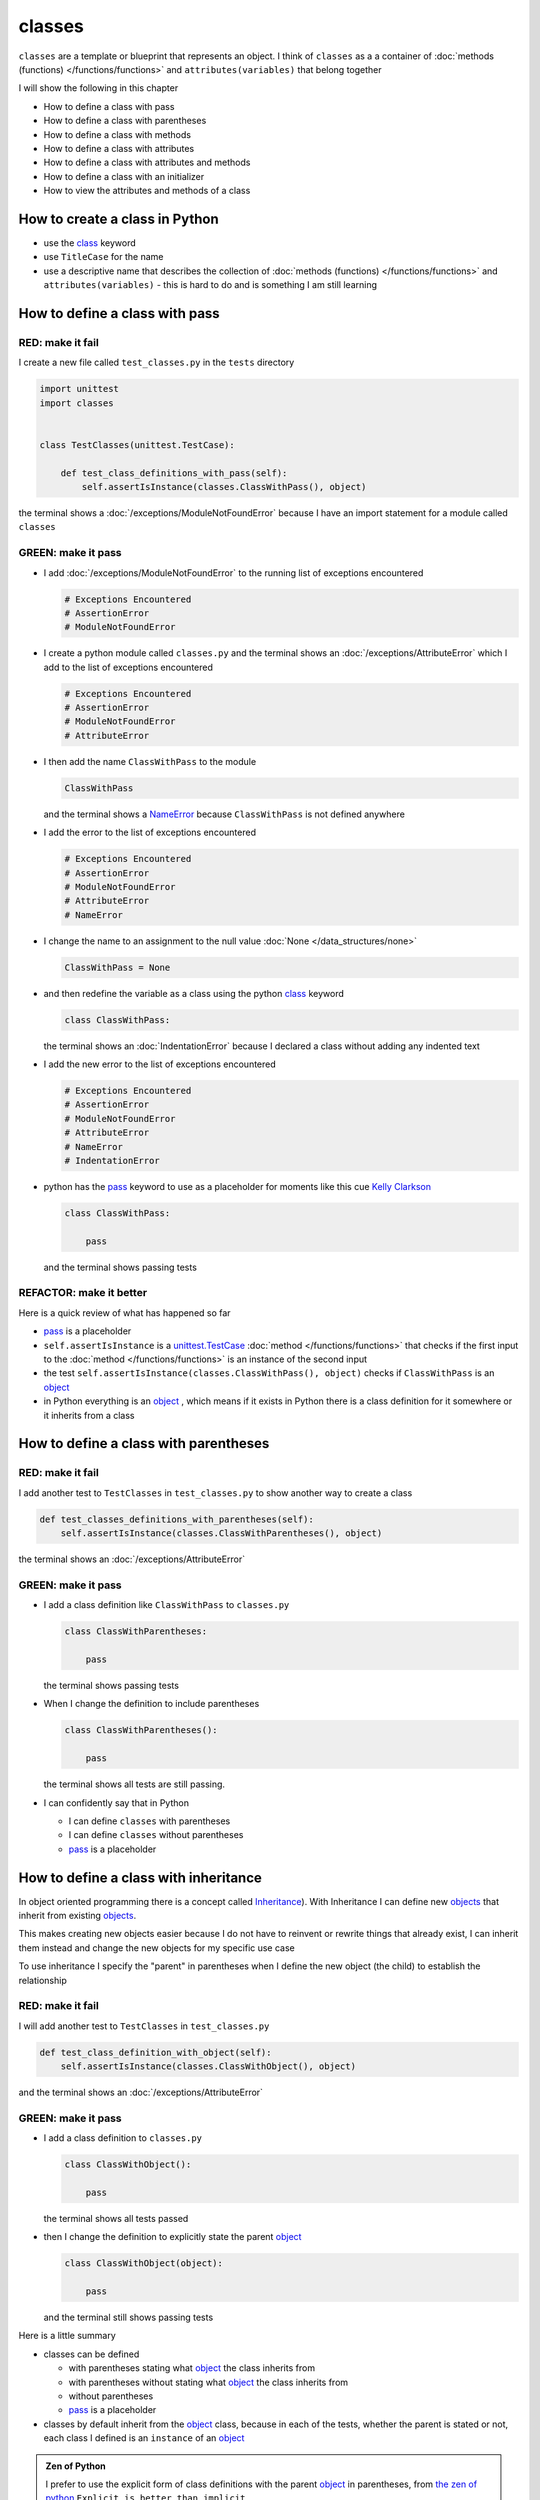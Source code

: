 
########
classes
########

``classes`` are a template or blueprint that represents an object. I think of ``classes`` as a a container of :doc:`methods (functions) </functions/functions>` and ``attributes(variables)`` that belong together

I will show the following in this chapter

- How to define a class with pass
- How to define a class with parentheses
- How to define a class with methods
- How to define a class with attributes
- How to define a class with attributes and methods
- How to define a class with an initializer
- How to view the attributes and methods of a class

How to create a class in Python
-------------------------------

* use the `class <https://docs.python.org/3/reference/lexical_analysis.html#keywords>`_ keyword
* use ``TitleCase`` for the name
* use a descriptive name that describes the collection of :doc:`methods (functions) </functions/functions>` and ``attributes(variables)`` - this is hard to do and is something I am still learning

How to define a class with pass
-------------------------------

RED: make it fail
^^^^^^^^^^^^^^^^^

I create a new file called ``test_classes.py`` in the ``tests`` directory

.. code-block:: python

  import unittest
  import classes


  class TestClasses(unittest.TestCase):

      def test_class_definitions_with_pass(self):
          self.assertIsInstance(classes.ClassWithPass(), object)

the terminal shows a :doc:`/exceptions/ModuleNotFoundError` because I have an import statement for a module called ``classes``

GREEN: make it pass
^^^^^^^^^^^^^^^^^^^

* I add :doc:`/exceptions/ModuleNotFoundError` to the running list of exceptions encountered

  .. code-block:: python

    # Exceptions Encountered
    # AssertionError
    # ModuleNotFoundError

* I create a python module called ``classes.py`` and the terminal shows an :doc:`/exceptions/AttributeError` which I add to the list of exceptions encountered

  .. code-block:: python

    # Exceptions Encountered
    # AssertionError
    # ModuleNotFoundError
    # AttributeError

* I then add the name ``ClassWithPass`` to the module

  .. code-block:: python

    ClassWithPass

  and the terminal shows a `NameError <https://docs.python.org/3/library/exceptions.html?highlight=exceptions#NameError>`_ because ``ClassWithPass`` is not defined anywhere

* I add the error to the list of exceptions encountered

  .. code-block:: python

    # Exceptions Encountered
    # AssertionError
    # ModuleNotFoundError
    # AttributeError
    # NameError

* I change the name to an assignment to the null value :doc:`None </data_structures/none>`

  .. code-block:: python

    ClassWithPass = None

* and then redefine the variable as a class using the python `class <https://docs.python.org/3/reference/lexical_analysis.html#keywords>`_ keyword

  .. code-block:: python

    class ClassWithPass:

  the terminal shows an :doc:`IndentationError` because I declared a class without adding any indented text
* I add the new error to the list of exceptions encountered

  .. code-block:: python

    # Exceptions Encountered
    # AssertionError
    # ModuleNotFoundError
    # AttributeError
    # NameError
    # IndentationError

* python has the `pass <https://docs.python.org/3/reference/lexical_analysis.html#keywords>`_ keyword to use as a placeholder for moments like this cue `Kelly Clarkson <https://youtu.be/S7b8ADhadJU?si=TxScdecOYlsxB5uW>`_

  .. code-block:: python

    class ClassWithPass:

        pass

  and the terminal shows passing tests


REFACTOR: make it better
^^^^^^^^^^^^^^^^^^^^^^^^

Here is a quick review of what has happened so far

* `pass <https://docs.python.org/3/reference/lexical_analysis.html#keywords>`_ is a placeholder
* ``self.assertIsInstance`` is a `unittest.TestCase <https://docs.python.org/3/library/unittest.html?highlight=unittest#unittest.TestCase>`_ :doc:`method </functions/functions>` that checks if the first input to the :doc:`method </functions/functions>` is an instance of the second input
* the test ``self.assertIsInstance(classes.ClassWithPass(), object)`` checks if ``ClassWithPass`` is an `object <https://docs.python.org/3/glossary.html#term-object>`_
* in Python everything is an `object <https://docs.python.org/3/glossary.html#term-object>`_ , which means if it exists in Python there is a class definition for it somewhere or it inherits from a class

How to define a class with parentheses
--------------------------------------

RED: make it fail
^^^^^^^^^^^^^^^^^

I add another test to ``TestClasses`` in ``test_classes.py`` to show another way to create a class

.. code-block:: python

  def test_classes_definitions_with_parentheses(self):
      self.assertIsInstance(classes.ClassWithParentheses(), object)

the terminal shows an :doc:`/exceptions/AttributeError`

GREEN: make it pass
^^^^^^^^^^^^^^^^^^^


* I add a class definition like ``ClassWithPass`` to ``classes.py``

  .. code-block:: python


    class ClassWithParentheses:

        pass

  the terminal shows passing tests

* When I change the definition to include parentheses

  .. code-block:: python


    class ClassWithParentheses():

        pass

  the terminal shows all tests are still passing.

* I can confidently say that in Python

  - I can define ``classes`` with parentheses
  - I can define ``classes`` without parentheses
  - `pass <https://docs.python.org/3/reference/lexical_analysis.html#keywords>`_ is a placeholder

How to define a class with inheritance
--------------------------------------

In object oriented programming there is a concept called `Inheritance <https://en.wikipedia.org/wiki/Inheritance_(object-oriented_programming>`_\ ). With Inheritance I can define new `objects <https://docs.python.org/3/glossary.html#term-object>`_ that inherit from existing `objects <https://docs.python.org/3/glossary.html#term-object>`_.

This makes creating new objects easier because I do not have to reinvent or rewrite things that already exist, I can inherit them instead and change the new objects for my specific use case

To use inheritance I specify the "parent" in parentheses when I define the new object (the child) to establish the relationship

RED: make it fail
^^^^^^^^^^^^^^^^^

I will add another test to ``TestClasses`` in ``test_classes.py``

.. code-block:: python

  def test_class_definition_with_object(self):
      self.assertIsInstance(classes.ClassWithObject(), object)

and the terminal shows an :doc:`/exceptions/AttributeError`

GREEN: make it pass
^^^^^^^^^^^^^^^^^^^


* I add a class definition to ``classes.py``

  .. code-block:: python


    class ClassWithObject():

        pass

  the terminal shows all tests passed

* then I change the definition to explicitly state the parent `object <https://docs.python.org/3/glossary.html#term-object>`_

  .. code-block:: python


    class ClassWithObject(object):

        pass

  and the terminal still shows passing tests


Here is a little summary

* classes can be defined

  - with parentheses stating what `object <https://docs.python.org/3/glossary.html#term-object>`_ the class inherits from
  - with parentheses without stating what `object <https://docs.python.org/3/glossary.html#term-object>`_ the class inherits from
  - without parentheses
  - `pass <https://docs.python.org/3/reference/lexical_analysis.html#keywords>`_ is a placeholder

* classes by default inherit from the `object <https://docs.python.org/3/glossary.html#term-object>`_  class, because in each of the tests, whether the parent is stated or not, each class I defined is an ``instance`` of an `object <https://docs.python.org/3/glossary.html#term-object>`_

.. admonition:: Zen of Python


  I prefer to use the explicit form of class definitions with the parent `object <https://docs.python.org/3/glossary.html#term-object>`_ in parentheses, from `the zen of python <https://peps.python.org/pep-0020/>`_
  ``Explicit is better than implicit``
